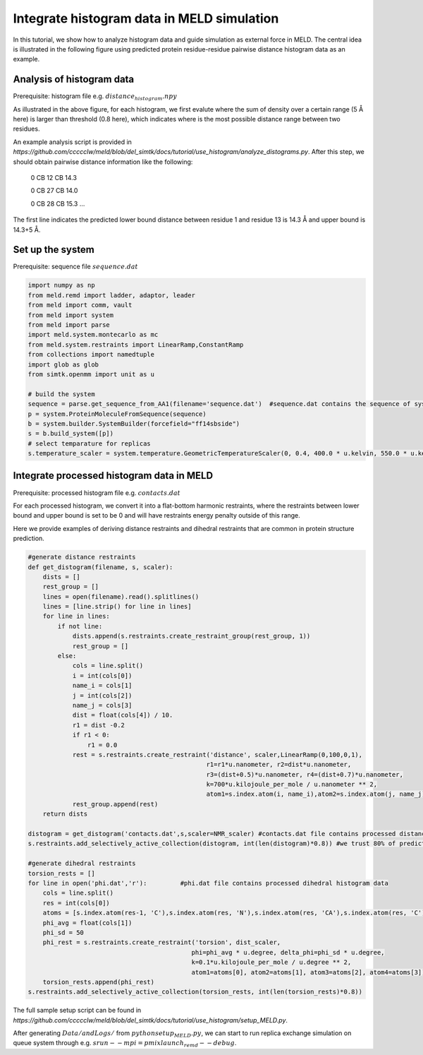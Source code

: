 ===========================================
Integrate histogram data in MELD simulation
===========================================

In this tutorial, we show how to analyze histogram data and guide simulation as external force in MELD. The central idea is illustrated in
the following figure using predicted protein residue-residue pairwise distance histogram data as an example. 

.. image:: distogram_sample.png 

Analysis of histogram data
--------------------------
Prerequisite: histogram file e.g. :math:`distance_histogram.npy`

As illustrated in the above figure, for each histogram, we first evalute where the sum of density over a certain range (5 Å here) is larger than threshold (0.8 here), 
which indicates where is the most possible distance range between two residues. 

An example analysis script is provided in `https://github.com/ccccclw/meld/blob/del_simtk/docs/tutorial/use_histogram/analyze_distograms.py`. After this step, we should obtain pairwise distance information like the following:

    0 CB 12 CB 14.3     
    
    0 CB 27 CB 14.0
    
    0 CB 28 CB 15.3
    ...
The first line indicates the predicted lower bound distance between residue 1 and residue 13 is 14.3 Å and upper bound is 14.3+5 Å.

Set up the system
-----------------
Prerequisite: sequence file :math:`sequence.dat`

.. code-block:: python

    import numpy as np
    from meld.remd import ladder, adaptor, leader
    from meld import comm, vault
    from meld import system
    from meld import parse
    import meld.system.montecarlo as mc
    from meld.system.restraints import LinearRamp,ConstantRamp
    from collections import namedtuple
    import glob as glob
    from simtk.openmm import unit as u 

    # build the system
    sequence = parse.get_sequence_from_AA1(filename='sequence.dat')  #sequence.dat contains the sequence of system
    p = system.ProteinMoleculeFromSequence(sequence)
    b = system.builder.SystemBuilder(forcefield="ff14sbside")
    s = b.build_system([p])
    # select temparature for replicas
    s.temperature_scaler = system.temperature.GeometricTemperatureScaler(0, 0.4, 400.0 * u.kelvin, 550.0 * u.kelvin)

Integrate processed histogram data in MELD
------------------------------------------
Prerequisite: processed histogram file e.g. :math:`contacts.dat`

For each processed histogram, we convert it into a flat-bottom harmonic restraints, where the restraints between lower bound and upper 
bound is set to be 0 and will have restraints energy penalty outside of this range.

Here we provide examples of deriving distance restraints and dihedral restraints that are common in protein structure prediction.

.. code-block:: python

    #generate distance restraints 
    def get_distogram(filename, s, scaler):
        dists = []
        rest_group = []                                                                                                                                                       
        lines = open(filename).read().splitlines()
        lines = [line.strip() for line in lines]
        for line in lines:
            if not line:
                dists.append(s.restraints.create_restraint_group(rest_group, 1))
                rest_group = []
            else:
                cols = line.split()
                i = int(cols[0])
                name_i = cols[1]
                j = int(cols[2])
                name_j = cols[3]
                dist = float(cols[4]) / 10.
                r1 = dist -0.2
                if r1 < 0:
                    r1 = 0.0
                rest = s.restraints.create_restraint('distance', scaler,LinearRamp(0,100,0,1),
                                                    r1=r1*u.nanometer, r2=dist*u.nanometer, 
                                                    r3=(dist+0.5)*u.nanometer, r4=(dist+0.7)*u.nanometer, 
                                                    k=700*u.kilojoule_per_mole / u.nanometer ** 2,
                                                    atom1=s.index.atom(i, name_i),atom2=s.index.atom(j, name_j))
                rest_group.append(rest)
        return dists

    distogram = get_distogram('contacts.dat',s,scaler=NMR_scaler) #contacts.dat file contains processed distance histogram data like the above
    s.restraints.add_selectively_active_collection(distogram, int(len(distogram)*0.8)) #we trust 80% of predicted pairwise distance data

    #generate dihedral restraints 
    torsion_rests = []
    for line in open('phi.dat','r'):         #phi.dat file contains processed dihedral histogram data
        cols = line.split()
        res = int(cols[0])
        atoms = [s.index.atom(res-1, 'C'),s.index.atom(res, 'N'),s.index.atom(res, 'CA'),s.index.atom(res, 'C')]
        phi_avg = float(cols[1])
        phi_sd = 50
        phi_rest = s.restraints.create_restraint('torsion', dist_scaler,
                                                phi=phi_avg * u.degree, delta_phi=phi_sd * u.degree, 
                                                k=0.1*u.kilojoule_per_mole / u.degree ** 2,
                                                atom1=atoms[0], atom2=atoms[1], atom3=atoms[2], atom4=atoms[3])
        torsion_rests.append(phi_rest)
    s.restraints.add_selectively_active_collection(torsion_rests, int(len(torsion_rests)*0.8))

The full sample setup script can be found in `https://github.com/ccccclw/meld/blob/del_simtk/docs/tutorial/use_histogram/setup_MELD.py`. 

After generating :math:`Data/ and Logs/` from :math:`python setup_MELD.py`, we can start to run replica exchange simulation 
on queue system through e.g. :math:`srun --mpi=pmix  launch_remd --debug`.
